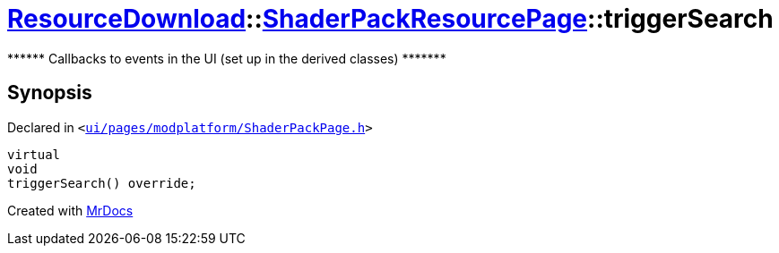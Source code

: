 [#ResourceDownload-ShaderPackResourcePage-triggerSearch]
= xref:ResourceDownload.adoc[ResourceDownload]::xref:ResourceDownload/ShaderPackResourcePage.adoc[ShaderPackResourcePage]::triggerSearch
:relfileprefix: ../../
:mrdocs:


&ast;&ast;&ast;&ast;&ast;&ast; Callbacks to events in the UI (set up in the derived classes) &ast;&ast;&ast;&ast;&ast;&ast;&ast;



== Synopsis

Declared in `&lt;https://github.com/PrismLauncher/PrismLauncher/blob/develop/launcher/ui/pages/modplatform/ShaderPackPage.h#L51[ui&sol;pages&sol;modplatform&sol;ShaderPackPage&period;h]&gt;`

[source,cpp,subs="verbatim,replacements,macros,-callouts"]
----
virtual
void
triggerSearch() override;
----



[.small]#Created with https://www.mrdocs.com[MrDocs]#
